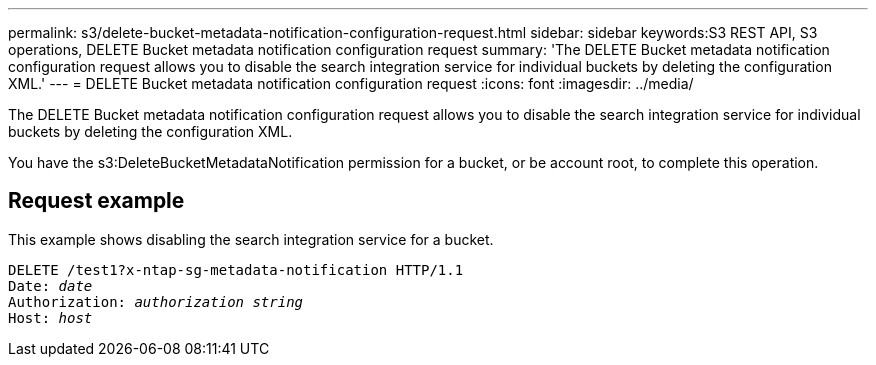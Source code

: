 ---
permalink: s3/delete-bucket-metadata-notification-configuration-request.html
sidebar: sidebar
keywords:S3 REST API, S3 operations, 
DELETE Bucket metadata notification configuration request
summary: 'The DELETE Bucket metadata notification configuration request allows you to disable the search integration service for individual buckets by deleting the configuration XML.'
---
= DELETE Bucket metadata notification configuration request
:icons: font
:imagesdir: ../media/

[.lead]
The DELETE Bucket metadata notification configuration request allows you to disable the search integration service for individual buckets by deleting the configuration XML.

You have the s3:DeleteBucketMetadataNotification permission for a bucket, or be account root, to complete this operation.

== Request example

This example shows disabling the search integration service for a bucket.

[source]
[subs="specialcharacters,quotes"]
----
DELETE /test1?x-ntap-sg-metadata-notification HTTP/1.1
Date: _date_
Authorization: _authorization string_
Host: _host_
----